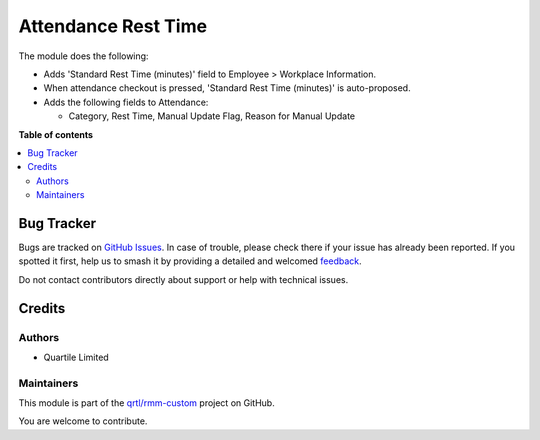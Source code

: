 ====================
Attendance Rest Time
====================

.. 
   !!!!!!!!!!!!!!!!!!!!!!!!!!!!!!!!!!!!!!!!!!!!!!!!!!!!
   !! This file is generated by oca-gen-addon-readme !!
   !! changes will be overwritten.                   !!
   !!!!!!!!!!!!!!!!!!!!!!!!!!!!!!!!!!!!!!!!!!!!!!!!!!!!
   !! source digest: sha256:decbf51175774ae3332920503692f7d9ea3a3e760a77b2ed345fd3fdd4e5024c
   !!!!!!!!!!!!!!!!!!!!!!!!!!!!!!!!!!!!!!!!!!!!!!!!!!!!

.. |badge1| image:: https://img.shields.io/badge/maturity-Beta-yellow.png
    :target: https://odoo-community.org/page/development-status
    :alt: Beta
.. |badge2| image:: https://img.shields.io/badge/licence-LGPL--3-blue.png
    :target: http://www.gnu.org/licenses/lgpl-3.0-standalone.html
    :alt: License: LGPL-3
.. |badge3| image:: https://img.shields.io/badge/github-qrtl%2Frmm--custom-lightgray.png?logo=github
    :target: https://github.com/qrtl/rmm-custom/tree/15.0/hr_attendance_rest_time
    :alt: qrtl/rmm-custom

|badge1| |badge2| |badge3|

The module does the following:

- Adds 'Standard Rest Time (minutes)' field to Employee > Workplace Information.
- When attendance checkout is pressed, 'Standard Rest Time (minutes)' is auto-proposed.
- Adds the following fields to Attendance:

  - Category, Rest Time, Manual Update Flag, Reason for Manual Update

**Table of contents**

.. contents::
   :local:

Bug Tracker
===========

Bugs are tracked on `GitHub Issues <https://github.com/qrtl/rmm-custom/issues>`_.
In case of trouble, please check there if your issue has already been reported.
If you spotted it first, help us to smash it by providing a detailed and welcomed
`feedback <https://github.com/qrtl/rmm-custom/issues/new?body=module:%20hr_attendance_rest_time%0Aversion:%2015.0%0A%0A**Steps%20to%20reproduce**%0A-%20...%0A%0A**Current%20behavior**%0A%0A**Expected%20behavior**>`_.

Do not contact contributors directly about support or help with technical issues.

Credits
=======

Authors
~~~~~~~

* Quartile Limited

Maintainers
~~~~~~~~~~~

This module is part of the `qrtl/rmm-custom <https://github.com/qrtl/rmm-custom/tree/15.0/hr_attendance_rest_time>`_ project on GitHub.

You are welcome to contribute.
